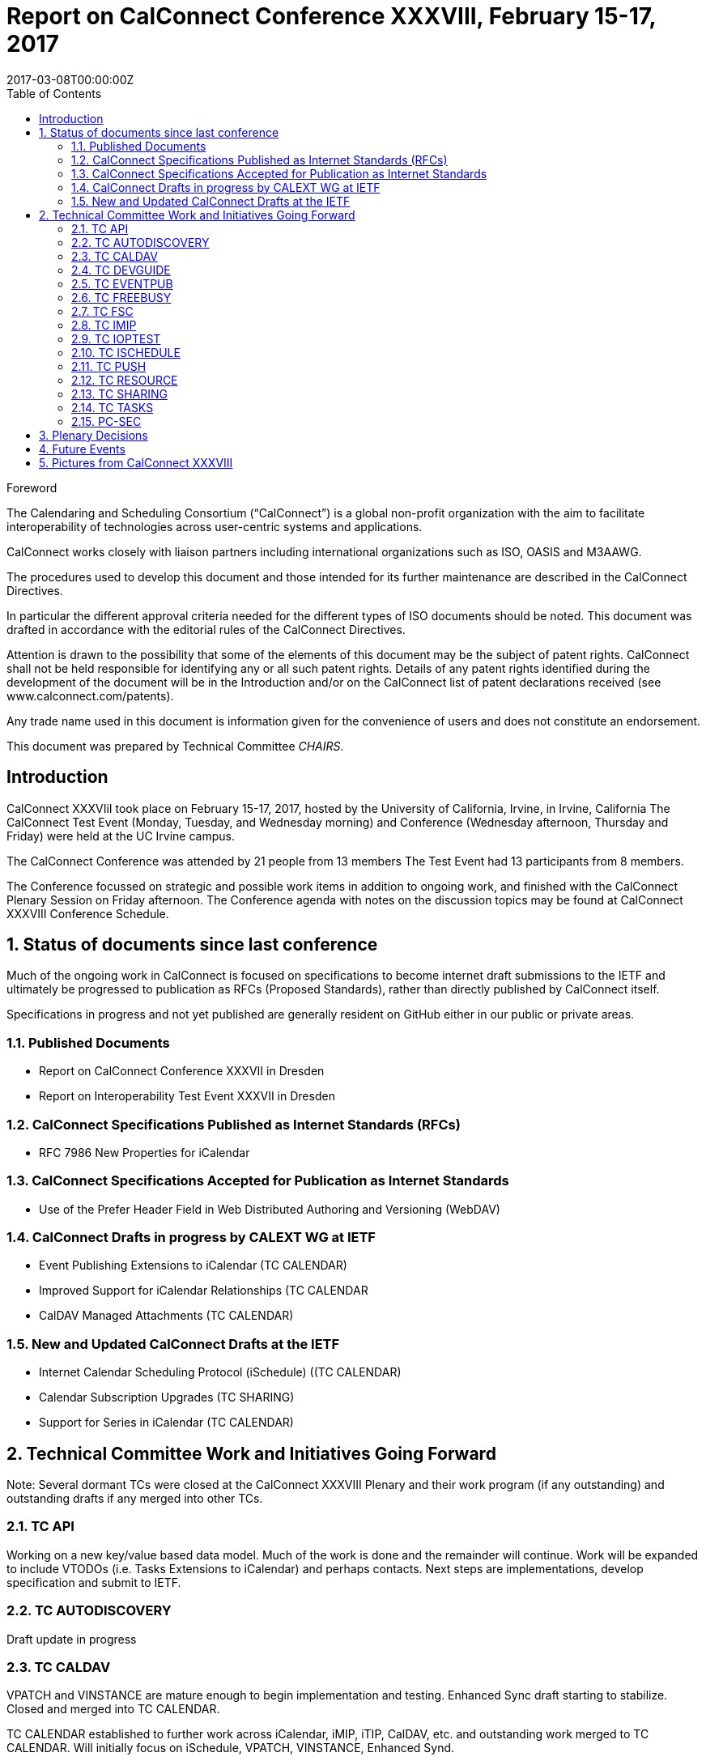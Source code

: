 = Report on CalConnect Conference XXXVIII, February 15-17, 2017
:docnumber: 1701
:copyright-year: 2017
:language: en
:doctype: administrative
:edition: 1
:status: published
:revdate: 2017-03-08T00:00:00Z
:published-date: 2017-03-08T00:00:00Z
:technical-committee: CHAIRS
:docfile: csd-report-conference-38.adoc
:mn-document-class: csd
:mn-output-extensions: xml,html,pdf
:local-cache-only:
:data-uri-image:
:toc:
:stem:
:imagesdir: images/conference-38

.Foreword
The Calendaring and Scheduling Consortium ("`CalConnect`") is a global non-profit
organization with the aim to facilitate interoperability of technologies across
user-centric systems and applications.

CalConnect works closely with liaison partners including international
organizations such as ISO, OASIS and M3AAWG.

The procedures used to develop this document and those intended for its further
maintenance are described in the CalConnect Directives.

In particular the different approval criteria needed for the different types of
ISO documents should be noted. This document was drafted in accordance with the
editorial rules of the CalConnect Directives.

Attention is drawn to the possibility that some of the elements of this
document may be the subject of patent rights. CalConnect shall not be held responsible
for identifying any or all such patent rights. Details of any patent rights
identified during the development of the document will be in the Introduction
and/or on the CalConnect list of patent declarations received (see
www.calconnect.com/patents).

Any trade name used in this document is information given for the convenience
of users and does not constitute an endorsement.

This document was prepared by Technical Committee _{technical-committee}_.


:sectnums!:
== Introduction

CalConnect XXXVIiI took place on February 15-17, 2017, hosted by the University of California, Irvine, in Irvine, California   The CalConnect Test Event (Monday,  Tuesday, and Wednesday morning) and Conference (Wednesday afternoon, Thursday and Friday) were held at the UC Irvine campus.

The CalConnect Conference was attended by 21 people from 13 members The Test Event had 13 participants from 8 members.

The Conference focussed on strategic and possible work items in addition to ongoing work, and finished with the CalConnect Plenary Session on Friday afternoon.  The Conference agenda with notes on the discussion topics may be found at CalConnect XXXVIII Conference Schedule.

:sectnums:
== Status of documents since last conference

Much of the ongoing work in CalConnect is focused on specifications to become
internet draft submissions to the IETF and ultimately be progressed to publication as
RFCs (Proposed Standards), rather than directly published by CalConnect itself.

Specifications in progress and not yet published are generally resident on GitHub either
in our public or private areas.

=== Published Documents
* Report on CalConnect Conference XXXVII in Dresden
* Report on Interoperability Test Event XXXVII in Dresden


=== CalConnect Specifications Published as Internet Standards (RFCs)
* RFC 7986 New Properties for iCalendar

=== CalConnect Specifications Accepted for Publication as Internet Standards
* Use of the Prefer Header Field in Web Distributed Authoring and Versioning (WebDAV)


=== CalConnect Drafts in progress by CALEXT WG at IETF
* Event Publishing Extensions to iCalendar (TC CALENDAR)
* Improved Support for iCalendar Relationships (TC CALENDAR
* CalDAV Managed Attachments (TC CALENDAR)

=== New and Updated CalConnect Drafts at the IETF
* Internet Calendar Scheduling Protocol (iSchedule) ((TC CALENDAR)
* Calendar Subscription Upgrades (TC SHARING)
* Support for Series in iCalendar (TC CALENDAR)


== Technical Committee Work and Initiatives Going Forward

Note:  Several dormant TCs were closed at the CalConnect XXXVIII Plenary and their work program (if any outstanding) and outstanding drafts if any merged into other TCs.

=== TC API

Working on a new key/value based data model.  Much of the work is done and the remainder will continue.  Work will be expanded to include VTODOs (i.e. Tasks Extensions to iCalendar) and perhaps contacts.  Next steps are implementations, develop specification and submit to IETF.

=== TC AUTODISCOVERY

Draft update in progress

=== TC CALDAV

VPATCH and VINSTANCE are mature enough to begin implementation and testing.  Enhanced Sync draft starting to stabilize.  Closed and merged into TC CALENDAR.

TC CALENDAR established to further work across iCalendar, iMIP, iTIP, CalDAV, etc. and outstanding work merged to TC CALENDAR.  Will initially focus on iSchedule, VPATCH, VINSTANCE, Enhanced Synd.

=== TC DEVGUIDE

New iMIP section being developed.  Established tracking with Google Analytics and implemented the CNAME change for devguide.calconnect.org.

=== TC EVENTPUB

Closed and merged into TC CALENDAR.

=== TC FREEBUSY

Closed and merged into TC CALENDAR.

=== TC FSC

Closed and merged into TC SHARING.

=== TC IMIP

Closed and merged into TC CALENDAR.

=== TC IOPTEST

Conducted Interoperability Testing and Developer’s Forum event at CalConnect XXXVIII.  (Interoperability Test Event has been rebranded as Test Event and Developers’ Forum; significant technical discussions now taking place during the forum.)  See separate report on Test Event at CalConnect XXXVIII.

=== TC ISCHEDULE

Closed and merged into TC CALENDAR.

=== TC PUSH

Draft to be published to the IETF after minor updates.

=== TC RESOURCE

Closed and merged into TC SHARING.

=== TC SHARING

Published new draft of Calendar Subscription Upgrades. Substantial interest from several members.


=== TC TASKS

Closed and merged into TC CALENDAR.


=== PC-SEC

Closed; program of work added to TC VCARD.


== Plenary Decisions

TC CALENDAR created to carry on work across iCalendar, iMIP, iTIP, CalDAV areas.

Dormant TCs closed and merged into TC CALENDAR (EVENTPUB, FREEBUSY, IMIP, ISCHEDULE, TASKS), TC SHARING (FSC), TC VCARD (RESOURCE).

ical4j adhoc will continue as active ad hoc committee; no expectation of becoming TC as should be short-lived.

CalConnect XXXIX in Seattle will be moved a week later to June 12-16 due to schedule conflicts.



== Future Events

* CalConnect XXXIX: June 5-9, 2017 - Tandem, Seattle, Washington
* CalConnect XL- September 25-29, 2017, Open-Xchange, Cologne, Germany
* CalConnect XLI and later - TBD

The general format of the CalConnect Week is:

* Monday morning through Wednesday noon, Developer’s Forum (testing, tech discussions)
* Wednesday noon through Friday afternoon, Conference


== Pictures from CalConnect XXXVIII

All pictures courtesy of Thomas Schäfer, 1&1

[cols="a,a"]
|===

|image::CC38_Sketchnote_Conference-49.jpg[]
|image::img_5104-55.jpg[]
|image::img_5109-47.jpg[]
|image::img_5110-57.jpg[]
|image::img_5161-53.jpg[]
|image::img_5280-51.jpg[]

|===
